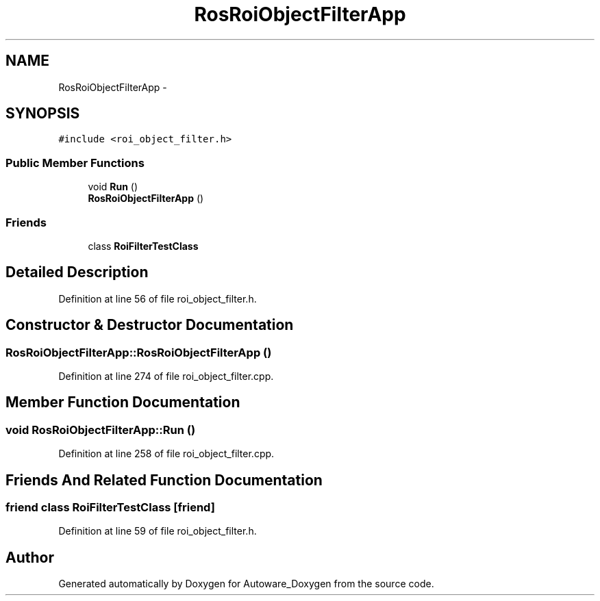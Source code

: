 .TH "RosRoiObjectFilterApp" 3 "Fri May 22 2020" "Autoware_Doxygen" \" -*- nroff -*-
.ad l
.nh
.SH NAME
RosRoiObjectFilterApp \- 
.SH SYNOPSIS
.br
.PP
.PP
\fC#include <roi_object_filter\&.h>\fP
.SS "Public Member Functions"

.in +1c
.ti -1c
.RI "void \fBRun\fP ()"
.br
.ti -1c
.RI "\fBRosRoiObjectFilterApp\fP ()"
.br
.in -1c
.SS "Friends"

.in +1c
.ti -1c
.RI "class \fBRoiFilterTestClass\fP"
.br
.in -1c
.SH "Detailed Description"
.PP 
Definition at line 56 of file roi_object_filter\&.h\&.
.SH "Constructor & Destructor Documentation"
.PP 
.SS "RosRoiObjectFilterApp::RosRoiObjectFilterApp ()"

.PP
Definition at line 274 of file roi_object_filter\&.cpp\&.
.SH "Member Function Documentation"
.PP 
.SS "void RosRoiObjectFilterApp::Run ()"

.PP
Definition at line 258 of file roi_object_filter\&.cpp\&.
.SH "Friends And Related Function Documentation"
.PP 
.SS "friend class \fBRoiFilterTestClass\fP\fC [friend]\fP"

.PP
Definition at line 59 of file roi_object_filter\&.h\&.

.SH "Author"
.PP 
Generated automatically by Doxygen for Autoware_Doxygen from the source code\&.
